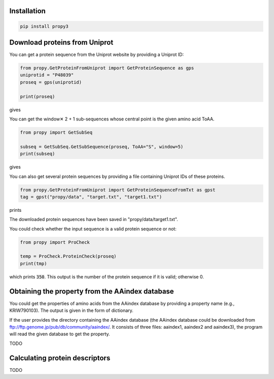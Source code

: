 Installation
============

.. code-block:: bash

   pip install propy3


Download proteins from Uniprot
==============================

You can get a protein sequence from the Uniprot website by providing a Uniprot ID:


.. code-block:: python

   from propy.GetProteinFromUniprot import GetProteinSequence as gps
   uniprotid = "P48039"
   proseq = gps(uniprotid)

   print(proseq)

gives

.. code-block

   MQGNGSALPNASQPVLRGDGARPSWLASALACVLIFTIVVDILGNLLVILSVYRNKKLRNAGNIFVVSLAVA\
   DLVVAIYPYPLVLMSIFNNGWNLGYLHCQVSGFLMGLSVIGSIFNITGIAINRYCYICHSLKYDKLYSSKNS\
   LCYVLLIWLLTLAAVLPNLRAGTLQYDPRIYSCTFAQSVSSAYTIAVVVFHFLVPMIIVIFCYLRIWILVLQ\
   VRQRVKPDRKPKLKPQDFRNFVTMFVVFVLFAICWAPLNFIGLAVASDPASMVPRIPEWLFVASYYMAYFNS\
   CLNAIIYGLLNQNFRKEYRRIIVSLCTARVFFVDSSNDVADRVKWKPSPLMTNNNVVKVDSV


You can get the window✕ 2 + 1 sub-sequences whose central point is the given
amino acid ToAA.

.. code-block:: python

   from propy import GetSubSeq

   subseq = GetSubSeq.GetSubSequence(proseq, ToAA="S", window=5)
   print(subseq)

gives

.. code-block

   ['MQGNGSALPNA', 'ALPNASQPVLR', 'DGARPSWLASA', 'PSWLASALACV', 'LLVILSVYRNK',
    'NIFVVSLAVAD', 'PLVLMSIFNNG', 'LHCQVSGFLMG', 'FLMGLSVIGSI', 'LSVIGSIFNIT',
    'CYICHSLKYDK', 'YDKLYSSKNSL', 'DKLYSSKNSLC', 'YSSKNSLCYVL', 'DPRIYSCTFAQ',
    'CTFAQSVSSAY', 'FAQSVSSAYTI', 'AQSVSSAYTIA', 'GLAVASDPASM', 'ASDPASMVPRI',
    'WLFVASYYMAY', 'MAYFNSCLNAI', 'RRIIVSLCTAR', 'VFFVDSSNDVA', 'FFVDSSNDVAD',
    'VKWKPSPLMTN']

You can also get several protein sequences by providing a file containing
Uniprot IDs of these proteins.

.. code-block:: python

   from propy.GetProteinFromUniprot import GetProteinSequenceFromTxt as gpst
   tag = gpst("propy/data", "target.txt", "target1.txt")

prints

.. code-block

    --------------------------------------------------------------------------------
    The 1 protein sequence has been downloaded!
    MADSCRNLTYVRGSVGPATSTLMFVAGVVGNGLALGILSARRPARPSAFAVLVTGLAATDLLGTSFLSPAVFVAYARNSSLLGLARGGPALCDAFAFAMTFFGLASMLILFAMAVERCLALSHPYLYAQLDGPRCARLALPAIYAFCVLFCALPLLGLGQHQQYCPGSWCFLRMRWAQPGGAAFSLAYAGLVALLVAAIFLCNGSVTLSLCRMYRQQKRHQGSLGPRPRTGEDEVDHLILLALMTVVMAVCSLPLTIRCFTQAVAPDSSSEMGDLLAFRFYAFNPILDPWVFILFRKAVFQRLKLWVCCLCLGPAHGDSQTPLSQLASGRRDPRAPSAPVGKEGSCVPLSAWGEGQVEPLPPTQQSSGSAVGTSSKAEASVACSLC
    --------------------------------------------------------------------------------

    TODO: HTTP Error 300!

The downloaded protein sequences have been saved in "propy/data/target1.txt".

You could check whether the input sequence is a valid protein sequence or not:

.. code-block:: python

   from propy import ProCheck

   temp = ProCheck.ProteinCheck(proseq)
   print(tmp)

which prints :code:`350`. This output is the number of the protein sequence if
it is valid; otherwise 0.


Obtaining the property from the AAindex database
================================================

You could get the properties of amino acids from the AAindex database by
providing a property name (e.g., KRIW790103). The output is given in the form
of dictionary.

If the user provides the directory containing the AAindex database (the AAindex
database could be downloaded from
ftp://ftp.genome.jp/pub/db/community/aaindex/. It consists of three files:
aaindex1, aaindex2 and aaindex3), the program will read the given database to
get the property.

TODO

Calculating protein descriptors
===============================

TODO
